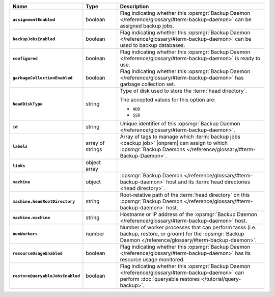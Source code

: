 .. list-table::
   :widths: 15 15 70
   :header-rows: 1
   :stub-columns: 1

   * - Name
     - Type
     - Description

   * - ``assignmentEnabled``
     - boolean
     - Flag indicating whether this :opsmgr:`Backup Daemon </reference/glossary/#term-backup-daemon>` can be
       assigned backup jobs.

   * - ``backupJobsEnabled``
     - boolean
     - Flag indicating whether this :opsmgr:`Backup Daemon </reference/glossary/#term-backup-daemon>` can be used
       to backup databases.

   * - ``configured``
     - boolean
     - Flag indicating whether this :opsmgr:`Backup Daemon </reference/glossary/#term-backup-daemon>` is ready to
       use.

   * - ``garbageCollectionEnabled``
     - boolean
     - Flag indicating whether this :opsmgr:`Backup Daemon </reference/glossary/#term-backup-daemon>` has garbage
       collection set.

   * - ``headDiskType``
     - string
     - Type of disk used to store the :term:`head directory`.

       The accepted values for this option are:

       - ``HDD``
       - ``SSD``

   * - ``id``
     - string
     - Unique identifier of this :opsmgr:`Backup Daemon </reference/glossary/#term-backup-daemon>`.

   * - ``labels``
     - array of strings
     - Array of tags to manage which :term:`backup jobs <backup job>`
       |onprem| can assign to which
       :opsmgr:`Backup Daemons </reference/glossary/#term-Backup-Daemon>`.

   * - ``links``
     - object array
     - .. include:: /includes/api/links-explanation.rst

   * - ``machine``
     - object
     - :opsmgr:`Backup Daemon </reference/glossary/#term-backup-daemon>` host and its
       :term:`head directories <head directory>`.

   * - ``machine.headRootDirectory``
     - string
     - Root-relative path of the :term:`head directory` on this
       :opsmgr:`Backup Daemon </reference/glossary/#term-backup-daemon>` host.

   * - ``machine.machine``
     - string
     - Hostname or IP address of the :opsmgr:`Backup Daemon </reference/glossary/#term-backup-daemon>` host.

   * - ``numWorkers``
     - number
     - Number of worker processes that can perform tasks (i.e.
       backup, restore, or groom) for the :opsmgr:`Backup Daemon </reference/glossary/#term-backup-daemon>`.

   * - ``resourceUsageEnabled``
     - boolean
     - Flag indicating whether this :opsmgr:`Backup Daemon </reference/glossary/#term-backup-daemon>` has its
       resource usage monitored.

   * - ``restoreQueryableJobsEnabled``
     - boolean
     - Flag indicating whether this :opsmgr:`Backup Daemon </reference/glossary/#term-backup-daemon>` can perform
       :doc:`queryable restores </tutorial/query-backup>`.
